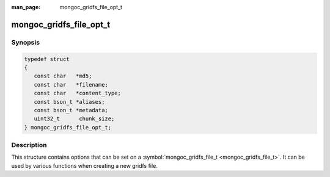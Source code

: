 :man_page: mongoc_gridfs_file_opt_t

mongoc_gridfs_file_opt_t
========================

Synopsis
--------

.. code-block:: none

  typedef struct
  {
     const char   *md5;
     const char   *filename;
     const char   *content_type;
     const bson_t *aliases;
     const bson_t *metadata;
     uint32_t      chunk_size;
  } mongoc_gridfs_file_opt_t;

Description
-----------

This structure contains options that can be set on a :symbol:`mongoc_gridfs_file_t <mongoc_gridfs_file_t>`. It can be used by various functions when creating a new gridfs file.

.. only:: html

  Functions
  ---------

  .. toctree::
    :titlesonly:
    :maxdepth: 1

